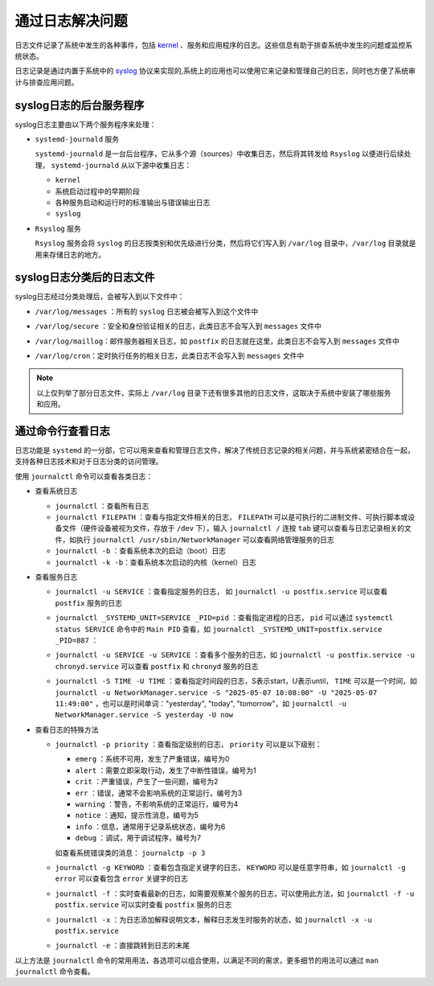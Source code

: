 通过日志解决问题
==========================================
日志文件记录了系统中发生的各种事件，包括 `kernel`_ 、服务和应用程序的日志。这些信息有助于排查系统\
中发生的问题或监控系统状态。

日志记录是通过内置于系统中的 `syslog`_ 协议来实现的,系统上的应用也可以\
使用它来记录和管理自己的日志，同时也方便了系统审计与排查应用问题。

.. _kernel: https://www.kernel.org/
.. _syslog: https://baike.baidu.com/item/syslog/2802901

syslog日志的后台服务程序
----------------------------------------
syslog日志主要由以下两个服务程序来处理：

- ``systemd-journald`` 服务

  ``systemd-journald`` 是一台后台程序，它从多个源（sources）中收集日志，然后将其转发给 ``Rsyslog`` 以便\
  进行后续处理， ``systemd-journald`` 从以下源中收集日志：

  - ``kernel``
  - 系统启动过程中的早期阶段
  - 各种服务启动和运行时的标准输出与错误输出日志
  - ``syslog``

- ``Rsyslog`` 服务

  ``Rsyslog`` 服务会将 ``syslog`` 的日志按类别和优先级进行分类，然后将它们写入到 ``/var/log`` 目录中，\
  ``/var/log`` 目录就是用来存储日志的地方。
  
syslog日志分类后的日志文件
----------------------------------------
syslog日志经过分类处理后，会被写入到以下文件中：

- ``/var/log/messages`` ：所有的 ``syslog`` 日志被会被写入到这个文件中

  .. image:: ../images/sysAdmin/8_logs/1-3.png
    :align: center

- ``/var/log/secure`` ：安全和身份验证相关的日志，此类日志不会写入到 ``messages`` 文件中

  .. image:: ../images/sysAdmin/8_logs/1-2.png
    :align: center

- ``/var/log/maillog``：邮件服务器相关日志，如 ``postfix`` 的日志就在这里，此类日志不会写入到 ``messages`` 文件中
  
  .. image:: ../images/sysAdmin/8_logs/1-1.png
    :align: center

- ``/var/log/cron``：定时执行任务的相关日志，此类日志不会写入到 ``messages`` 文件中

  .. image:: ../images/sysAdmin/8_logs/1-4.png
    :align: center

.. note:: 

  以上仅列举了部分日志文件，实际上 ``/var/log`` 目录下还有很多其他的日志文件，\
  这取决于系统中安装了哪些服务和应用。

通过命令行查看日志
----------------------------------------
日志功能是 ``systemd`` 的一分部，它可以用来查看和管理日志文件，解决了传统日志记录的相关问题，\
并与系统紧密结合在一起，支持各种日志技术和对于日志分类的访问管理。

使用 ``journalctl`` 命令可以查看各类日志：

- 查看系统日志

  - ``journalctl`` ：查看所有日志
  - ``journalctl FILEPATH`` ：查看与指定文件相关的日志， ``FILEPATH`` 可以是可执行的二进制文件、\
    可执行脚本或设备文件（硬件设备被视为文件，存放于 ``/dev`` 下），输入 ``journalctl /`` 连按 ``tab`` 键\
    可以查看与日志记录相关的文件，如执行 ``journalctl /usr/sbin/NetworkManager`` 可以查看网络管理服务的日志
  - ``journalctl -b`` ：查看系统本次的启动（boot）日志
  - ``journalctl -k -b``：查看系统本次启动的内核（kernel）日志

- 查看服务日志

  - ``journalctl -u SERVICE`` ：查看指定服务的日志， 如 ``journalctl -u postfix.service`` 可以查看 ``postfix`` 服务的日志
  - ``journalctl _SYSTEMD_UNIT=SERVICE _PID=pid`` ：查看指定进程的日志， ``pid`` 可以通过 ``systemctl status SERVICE`` 命令中\
    的 ``Main PID`` 查看，如 ``journalctl _SYSTEMD_UNIT=postfix.service _PID=887`` ：

    .. image:: ../images/sysAdmin/8_logs/1-5.png
      :align: center

  - ``journalctl -u SERVICE -u SERVICE`` ：查看多个服务的日志，如 ``journalctl -u postfix.service -u chronyd.service`` 可以查看 ``postfix`` 和 ``chronyd`` 服务的日志
  - ``journalctl -S TIME -U TIME`` ：查看指定时间段的日志，S表示start，U表示until， ``TIME`` 可以是一个时间，如 ``journalctl -u NetworkManager.service -S "2025-05-07 10:08:00" -U "2025-05-07 11:49:00"`` ，\
    也可以是时间单词："yesterday", "today", "tomorrow"，如 ``journalctl -u NetworkManager.service -S yesterday -U now`` 

- 查看日志的特殊方法

  - ``journalctl -p priority`` ：查看指定级别的日志， ``priority`` 可以是以下级别：

    - ``emerg`` ：系统不可用，发生了严重错误，编号为0
    - ``alert`` ：需要立即采取行动，发生了中断性错误，编号为1
    - ``crit`` ：严重错误，产生了一些问题，编号为2
    - ``err`` ：错误，通常不会影响系统的正常运行，编号为3
    - ``warning`` ：警告，不影响系统的正常运行，编号为4
    - ``notice`` ：通知，提示性消息，编号为5
    - ``info`` ：信息，通常用于记录系统状态，编号为6
    - ``debug`` ：调试，用于调试程序，编号为7

    如查看系统错误类的消息： ``journalctp -p 3``

  - ``journalctl -g KEYWORD`` ：查看包含指定关键字的日志， ``KEYWORD`` 可以是任意字符串，\
    如 ``journalctl -g error`` 可以查看包含 ``error`` 关键字的日志

  - ``journalctl -f`` ：实时查看最新的日志，如需要观察某个服务的日志，可以使用此方法，如 ``journalctl -f -u postfix.service`` 可以实时查看 ``postfix`` 服务的日志
  - ``journalctl -x`` ：为日志添加解释说明文本，解释日志发生时服务的状态，如 ``journalctl -x -u postfix.service``

    .. image:: ../images/sysAdmin/8_logs/1-6.png
      :align: center

  - ``journalctl -e`` ：直接跳转到日志的末尾
  
以上方法是 ``journalctl`` 命令的常用用法，各选项可以组合使用，以满足不同的需求，\
更多细节的用法可以通过 ``man journalctl`` 命令查看。
